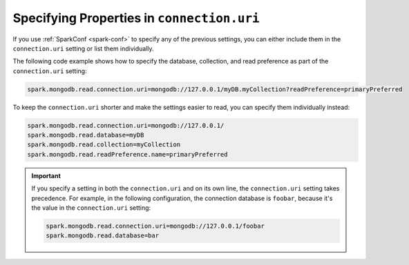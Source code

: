 Specifying Properties in ``connection.uri``
-------------------------------------------

If you use :ref:`SparkConf <spark-conf>` to specify any of the previous settings, you can
either include them in the ``connection.uri`` setting or list them individually.

The following code example shows how to specify the
database, collection, and read preference as part of the ``connection.uri`` setting:

.. code:: cfg

  spark.mongodb.read.connection.uri=mongodb://127.0.0.1/myDB.myCollection?readPreference=primaryPreferred

To keep the ``connection.uri`` shorter and make the settings easier to read, you can
specify them individually instead:

.. code:: cfg

   spark.mongodb.read.connection.uri=mongodb://127.0.0.1/
   spark.mongodb.read.database=myDB
   spark.mongodb.read.collection=myCollection
   spark.mongodb.read.readPreference.name=primaryPreferred

.. important::

   If you specify a setting in both the ``connection.uri`` and on its own line,
   the ``connection.uri`` setting takes precedence.
   For example, in the following configuration, the connection
   database is ``foobar``, because it's the value in the ``connection.uri`` setting:

   .. code:: cfg

      spark.mongodb.read.connection.uri=mongodb://127.0.0.1/foobar
      spark.mongodb.read.database=bar
